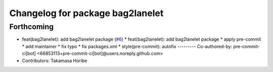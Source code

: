 ^^^^^^^^^^^^^^^^^^^^^^^^^^^^^^^^^
Changelog for package bag2lanelet
^^^^^^^^^^^^^^^^^^^^^^^^^^^^^^^^^

Forthcoming
-----------
* feat(bag2lanelet): add bag2lanelet package (`#6 <https://github.com/sasakisasaki/autoware_tools/issues/6>`_)
  * feat(bag2lanelet): add bag2lanelet package
  * apply pre-commit
  * add maintainer
  * fix typo
  * fix packages.xml
  * style(pre-commit): autofix
  ---------
  Co-authored-by: pre-commit-ci[bot] <66853113+pre-commit-ci[bot]@users.noreply.github.com>
* Contributors: Takamasa Horibe
